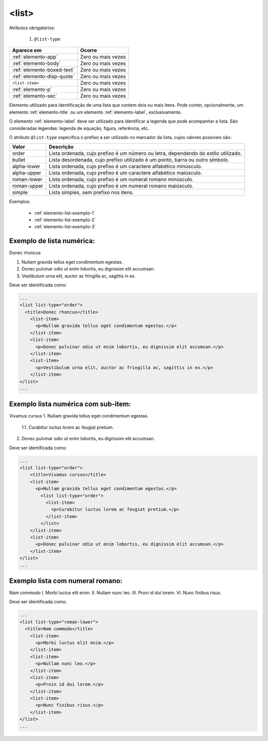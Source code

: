 .. _elemento-list:

<list>
======

Atributos obrigatórios:

  1. ``@list-type``

+----------------------------+--------------------+
| Aparece em                 | Ocorre             |
+============================+====================+
| :ref:`elemento-app`        | Zero ou mais vezes |
+----------------------------+--------------------+
| :ref:`elemento-body`       | Zero ou mais vezes |
+----------------------------+--------------------+
| :ref:`elemento-boxed-text` | Zero ou mais vezes |
+----------------------------+--------------------+
| :ref:`elemento-disp-quote` | Zero ou mais vezes |
+----------------------------+--------------------+
| ``<list-item>``            | Zero ou mais vezes |
+----------------------------+--------------------+
| :ref:`elemento-p`          | Zero ou mais vezes |
+----------------------------+--------------------+
| :ref:`elemento-sec`        | Zero ou mais vezes |
+----------------------------+--------------------+



Elemento utilizado para identificação de uma lista que contem dois ou mais itens. Pode conter, opcionalmente, um elemento :ref:`elemento-title` ou um elemento :ref:`elemento-label`, exclusivamente.

O elemento :ref:`elemento-label` deve ser utilizado para identificar a legenda que pode acompanhar a lista. São consideradas legendas: legenda de equação, figura, referência, etc.

O atributo ``@list-type`` especifica o prefixo a ser utilizado no marcador da lista, cujos valores possíveis são:

+----------------+-------------------------------------------------------------------+
| Valor          | Descrição                                                         |
+================+===================================================================+
| order          | Lista ordenada, cujo prefixo é um número ou letra, dependendo     |
|                | do estilo utilizado.                                              |
+----------------+-------------------------------------------------------------------+
| bullet         | Lista desordenada, cujo prefixo utilizado é um ponto, barra ou    |
|                | outro símbolo.                                                    |
+----------------+-------------------------------------------------------------------+
| alpha-lower    | Lista ordenada, cujo prefixo é um caractere alfabético minúsculo. |
+----------------+-------------------------------------------------------------------+
| alpha-upper    | Lista ordenada, cujo prefixo é um caractere alfabético maiúsculo. |
+----------------+-------------------------------------------------------------------+
| roman-lower    | Lista ordenada, cujo prefixo é um numeral romano minúsculo.       |
+----------------+-------------------------------------------------------------------+
| roman-upper    | Lista ordenada, cujo prefixo é um numeral romano maiúsculo.       |
+----------------+-------------------------------------------------------------------+
| simple         | Lista simples, sem prefixo nos itens.                             |
+----------------+-------------------------------------------------------------------+


Exemplos:

  * :ref:`elemento-list-exemplo-1`
  * :ref:`elemento-list-exemplo-2`
  * :ref:`elemento-list-exemplo-3`


.. _elemento-list-exemplo-1:

Exemplo de lista numérica:
--------------------------

Donec rhoncus

1. Nullam gravida tellus eget condimentum egestas.
2. Donec pulvinar odio ut enim lobortis, eu dignissim elit accumsan.
3. Vestibulum urna elit, auctor ac fringilla ac, sagittis in ex.



Deve ser identificada como:

.. code-block:: xml

    ...
    <list list-type="order">
      <title>Donec rhoncus</title>
        <list-item>
          <p>Nullam gravida tellus eget condimentum egestas.</p>
        </list-item>
        <list-item>
          <p>Donec pulvinar odio ut enim lobortis, eu dignissim elit accumsan.</p>
        </list-item>
        <list-item>
          <p>Vestibulum urna elit, auctor ac fringilla ac, sagittis in ex.</p>
        </list-item>
    </list>
    ...



.. _elemento-list-exemplo-2:

Exemplo lista numérica com sub-item:
------------------------------------


Vivamus cursus
1. Nullam gravida tellus eget condimentum egestas.
 1.1. Curabitur luctus lorem ac feugiat pretium.
2. Donec pulvinar odio ut enim lobortis, eu dignissim elit accumsan.



Deve ser identificada como:


.. code-block:: xml

    ...
    <list list-type="order">
        <title>Vivamus cursus</title>
        <list-item>
          <p>Nullam gravida tellus eget condimentum egestas.</p>
            <list list-type="order">
              <list-item>
                <p>Curabitur luctus lorem ac feugiat pretium.</p>
              </list-item>
            </list>
        </list-item>
        <list-item>
          <p>Donec pulvinar odio ut enim lobortis, eu dignissim elit accumsan.</p>
        </list-item>
    </list>
    ...



.. _elemento-list-exemplo-3:


Exemplo lista com numeral romano:
---------------------------------

Nam commodo
I. Morbi luctus elit enim.
II. Nullam nunc leo.
III. Proin id dui lorem.
VI. Nunc finibus risus.


Deve ser identificada como:


.. code-block:: xml

    ...
    <list list-type="roman-lower">
      <title>Nam commodo</title>
        <list-item>
          <p>Morbi luctus elit enim.</p>
        </list-item>
        <list-item>
          <p>Nullam nunc leo.</p>
        </list-item>
        <list-item>
          <p>Proin id dui lorem.</p>
        </list-item>
        <list-item>
          <p>Nunc finibus risus.</p>
        </list-item>
    </list>
    ...












